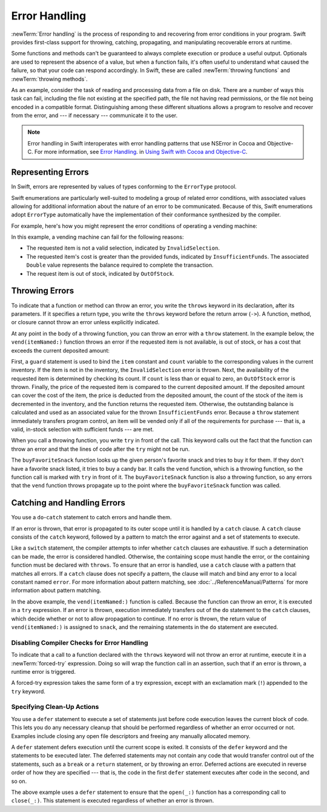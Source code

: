 Error Handling
==============

:newTerm:`Error handling` is the process of responding to
and recovering from error conditions in your program.
Swift provides first-class support for
throwing, catching, propagating, and manipulating
recoverable errors at runtime.

.. TODO Refactor and expand optionals discussion into separate chapter.

Some functions and methods
can't be guaranteed to always complete execution or produce a useful output.
Optionals are used to represent the absence of a value,
but when a function fails,
it's often useful to understand what caused the failure,
so that your code can respond accordingly.
In Swift, these are called :newTerm:`throwing functions` and :newTerm:`throwing methods`.

As an example, consider the task of reading and processing data from a file on disk.
There are a number of ways this task can fail, including
the file not existing at the specified path,
the file not having read permissions, or
the file not being encoded in a compatible format.
Distinguishing among these different situations
allows a program to resolve and recover from the error, and ---
if necessary --- communicate it to the user.

.. note::

   Error handling in Swift interoperates with error handling patterns
   that use NSError in Cocoa and Objective-C.
   For more information,
   see `Error Handling <//apple_ref/doc/uid/TP40014216-CH7-ID10>`_.
   in `Using Swift with Cocoa and Objective-C <//apple_ref/doc/uid/TP40014216>`_.

.. NOTE:

    If want to make a comparison to exception handling in other languages,
    we'll need to take about performance and other subtle differences.
    Leaving this discussion out for Xcode 7 beta 1.

.. _ErrorHandling_Represent:

Representing Errors
-------------------

In Swift, errors are represented by
values of types conforming to the ``ErrorType`` protocol.

Swift enumerations are particularly well-suited to modeling
a group of related error conditions,
with associated values allowing for additional information
about the nature of an error to be communicated.
Because of this, Swift enumerations adopt ``ErrorType``
automatically have the implementation of their conformance synthesized by the compiler.

For example, here's how you might represent the error conditions
of operating a vending machine:

.. testcode:: errorHandling

   -> enum VendingMachineError: ErrorType {
          case InvalidSelection
          case InsufficientFunds(required: Double)
          case OutOfStock
      }

In this example, a vending machine can fail for the following reasons:

* The requested item is not a valid selection, indicated by ``InvalidSelection``.
* The requested item's cost is greater than the provided funds,
  indicated by ``InsufficientFunds``.
  The associated ``Double`` value represents the balance
  required to complete the transaction.
* The request item is out of stock, indicated by ``OutOfStock``.

.. _ErrorHandling_Throw:

Throwing Errors
---------------

To indicate that a function or method can throw an error,
you write the ``throws`` keyword in its declaration,
after its parameters.
If it specifies a return type,
you write the ``throws`` keyword before the return arrow (``->``).
A function, method, or closure cannot throw an error unless explicitly indicated.

.. testcode:: throwingFunctionDeclaration

   -> func canThrowErrors() throws -> String
   >> { return "foo" }
   ---
   -> func cannotThrowErrors() -> String
   >> { return "foo" }

.. FIXME (Move to reference)

   Whether a function throws is considered part of its type.
   Function types that cannot throw are subtypes of function types that can throw.
   A function cannot be overloaded based solely on whether the function throws.
   However, a function can be overloaded based on whether a function parameter throws.
   For curried functions, the ``throws`` keyword only applies to the innermost function.

   A method that throws cannot override a method that doesn't throw,
   nor can it satisfy a protocol requirement for a method that doesn't throw.
   However, a method that doesn't throw can override a method that does throw,
   and can satisfy a protocol requirement for a method that does throw.

.. assertion:: throwingFunctionParameterTypeOverloadDeclaration

   -> func f() -> Int {}
   !! <REPL Input>:1:18: error: missing return in a function expected to return 'Int'
   !! func f() -> Int {}
   !! ^
   -> func f() throws -> Int {} // Compiler Error
   !! <REPL Input>:1:25: error: missing return in a function expected to return 'Int'
   !! func f() throws -> Int {} // Compiler Error
   !! ^
   

.. assertion:: throwingFunctionParameterTypeOverloadDeclaration

   -> func f(callback: Void -> Int) { }
   -> func f(callback: Void throws -> Int) { } // Allowed

.. TODO Add more assertions to test these behaviors

At any point in the body of a throwing function,
you can throw an error with a ``throw`` statement.
In the example below,
the ``vend(itemNamed:)`` function throws an error if
the requested item is not available,
is out of stock,
or has a cost that exceeds the current deposited amount:

.. testcode:: errorHandling

   -> struct Item {
         var price: Double
         var count: Int
      }
   ---
   -> var inventory = [
          "Candy Bar": Item(price: 1.25, count: 7),
          "Chips": Item(price: 1.00, count: 4),
          "Pretzels": Item(price: 0.75, count: 11)
      ]
   << // inventory : [String : Item] = ["Chips": REPL.Item(price: 1.0, count: 4), "Candy Bar": REPL.Item(price: 1.25, count: 7), "Pretzels": REPL.Item(price: 0.75, count: 11)]
   -> var amountDeposited = 1.00
   << // amountDeposited : Double = 1.0
   ---
   -> func vend(itemNamed name: String) throws {
          guard var item = inventory[name] else {
              throw VendingMachineError.InvalidSelection
          }

          guard item.count > 0 else {
              throw VendingMachineError.OutOfStock
          }

          if amountDeposited >= item.price {
              // Dispense the snack
              amountDeposited -= item.price
              --item.count
              inventory[name] = item
          } else {
              let amountRequired = item.price - amountDeposited
              throw VendingMachineError.InsufficientFunds(required: amountRequired)
          }
      }

First, a ``guard`` statement is used to bind the ``item`` constant and ``count`` variable
to the corresponding values in the current inventory.
If the item is not in the inventory, the ``InvalidSelection`` error is thrown.
Next, the availability of the requested item is determined by checking its count.
If ``count`` is less than or equal to zero,
an ``OutOfStock`` error is thrown.
Finally, the price of the requested item is compared to the current deposited amount.
If the deposited amount can cover the cost of the item,
the price is deducted from the deposited amount,
the count of the stock of the item is decremented in the inventory,
and the function returns the requested item.
Otherwise, the outstanding balance is calculated
and used as an associated value for the thrown ``InsufficientFunds`` error.
Because a ``throw`` statement immediately transfers program control,
an item will be vended only if all of the requirements for purchase ---
that is, a valid, in-stock selection with sufficient funds ---
are met.

When you call a throwing function, you write ``try`` in front of the call.
This keyword calls out the fact that the function can throw an error
and that the lines of code after the ``try`` might not be run.

..
    Calls to methods and functions that can throw
    must be executed in a ``try`` expression,
    which consists of the ``try`` keyword,
    followed by a statement or expression that can implicitly throw.
    A ``try`` statement acknowledges the error
    and allows it to continue propagation.

.. testcode:: errorHandling

    -> let favoriteSnacks = [
           "Alice": "Chips",
           "Bob": "Licorice",
           "Eve": "Pretzels",
       ]
    << // favoriteSnacks : [String : String] = ["Bob": "Licorice", "Alice": "Chips", "Eve": "Pretzels"]
    -> func buyFavoriteSnack(person: String) throws {
           let snackName = favoriteSnacks[person] ?? "Candy Bar"
           try vend(itemNamed: snackName)
       }

The ``buyFavoriteSnack`` function looks up the given person's favorite snack
and tries to buy it for them.
If they don't have a favorite snack listed, it tries to buy a candy bar.
It calls the ``vend`` function, which is a throwing function,
so the function call is marked with ``try`` in front of it.
The ``buyFavoriteSnack`` function is also a throwing function,
so any errors that the ``vend`` function throws
propagate up to the point where the ``buyFavoriteSnack`` function was called.

.. FIXME

    Move this to the Reference

    .. _ErrorHandling_Rethrow:

    rethrows
    ~~~~~~~~

    A function that takes a function parameter that throws
    can be declared with the ``rethrows`` keyword
    to indicate that,
    although the function itself does not throw errors,
    errors thrown by a function parameter will be propagated to the caller.

    .. TODO Example

    .. testcode:: rethrows

       -> func functionWithCallback(callback: () throws -> Int) rethrows {
              try callback()
          }

    .. note::

       A ``rethrows`` function is considered to throw,
       except in the case where a direct call is made and
       none of the function arguments throw.

       A method that throws cannot override a method that rethrows,
       and a rethrows method cannot override a method that doesn't throw.
       However, a method that throws can be overridden by method that rethrows,
       a method that rethrows can be overridden by a method that doesn't throw.
       The same rules apply for methods satisfying protocol requirements
       for methods that rethrow, throw, or don't throw.


.. _ErrorHandling_Catch:

Catching and Handling Errors
----------------------------

You use a ``do``-``catch`` statement to catch errors and handle them.

.. FIXME A little more intro.

.. syntax-outline::

   do {
      try <#function that throws#>
      <#statements#>
   } catch <#pattern#> {
      <#statements#>
   }

If an error is thrown,
that error is propagated to its outer scope
until it is handled by a ``catch`` clause.
A ``catch`` clause consists of the ``catch`` keyword,
followed by a pattern to match the error against and a set of statements to execute.

Like a ``switch`` statement,
the compiler attempts to infer whether ``catch`` clauses are exhaustive.
If such a determination can be made, the error is considered handled.
Otherwise, the containing scope must handle the error,
or the containing function must be declared with ``throws``.
To ensure that an error is handled,
use a ``catch`` clause with a pattern that matches all errors.
If a ``catch`` clause does not specify a pattern,
the clause will match and bind any error to a local constant named ``error``.
For more information about pattern matching,
see :doc:`../ReferenceManual/Patterns` for more information about pattern matching.

.. testcode:: errorHandling

   -> do {
          try vend(itemNamed: "Candy Bar")
          // Enjoy delicious snack
      } catch VendingMachineError.InvalidSelection {
          print("Invalid Selection.")
      } catch VendingMachineError.OutOfStock {
          print("Out of Stock.")
      } catch VendingMachineError.InsufficientFunds(let amountRequired) {
          print("Insufficient funds. Please insert an additional $\(amountRequired).")
      }
   << Insufficient funds. Please insert an additional $0.25.

In the above example,
the ``vend(itemNamed:)`` function is called.
Because the function can throw an error,
it is executed in a ``try`` expression.
If an error is thrown,
execution immediately transfers out of the ``do`` statement
to the ``catch`` clauses,
which decide whether or not to allow propagation to continue.
If no error is thrown,
the return value of ``vend(itemNamed:)`` is assigned to ``snack``,
and the remaining statements in the ``do`` statement are executed.

.. _ErrorHandling_Force:

Disabling Compiler Checks for Error Handling
~~~~~~~~~~~~~~~~~~~~~~~~~~~~~~~~~~~~~~~~~~~~

To indicate that a call to a function declared with the ``throws`` keyword
will not throw an error at runtime,
execute it in a :newTerm:`forced-try` expression.
Doing so will wrap the function call in an assertion,
such that if an error is thrown,
a runtime error is triggered.

A forced-try expression takes the same form of a try expression,
except with an exclamation mark (``!``) appended to the ``try`` keyword.

.. testcode:: forceTryStatement

   >> enum Error : ErrorType { case E }
   >> let someError = Error.E
   -> func willOnlyThrowIfTrue(value: Bool) throws {
         if value { throw someError }
      }
   ---
   -> do {
         try willOnlyThrowIfTrue(false)
      } catch {
         // Handle Error
      }
   << // someError : Error = REPL.Error.E
   ---
   -> try! willOnlyThrowIfTrue(false)

.. _ErrorHandling_Defer:

Specifying Clean-Up Actions
~~~~~~~~~~~~~~~~~~~~~~~~~~~

You use a ``defer`` statement to execute a set of statements
just before code execution leaves the current block of code.
This lets you do any necessary cleanup
that should be performed regardless of whether an error occurred or not.
Examples include closing any open file descriptors
and freeing any manually allocated memory.

A ``defer`` statement defers execution until the current scope is exited.
It consists of the ``defer`` keyword and the statements to be executed later.
The deferred statements may not contain any code
that would transfer control out of the statements,
such as a ``break`` or a ``return`` statement,
or by throwing an error.
Deferred actions are executed in reverse order of how they are specified ---
that is, the code in the first ``defer`` statement executes
after code in the second, and so on.


.. TODO Example

.. testcode:: defer

   >> func exists(file: String) -> Bool { return true }
   >> struct File {
          func readline() -> String? { return nil }
      }
   >> func open(file: String) -> File { return File() }
   >> func close(fileHandle: File) { }
   -> func processFile(filename: String) throws {
         if exists(filename) {
            let file = open(filename)
            defer {
                close(file)
            }
            while let line = try file.readline() {
               /* Work with the file. */
            }
            // close(_:) occurs here, at the end of the formal scope.
         }
      }

The above example uses a ``defer`` statement
to ensure that the ``open(_:)`` function
has a corresponding call to ``close(_:)``.
This statement is executed regardless of whether an error is thrown.
